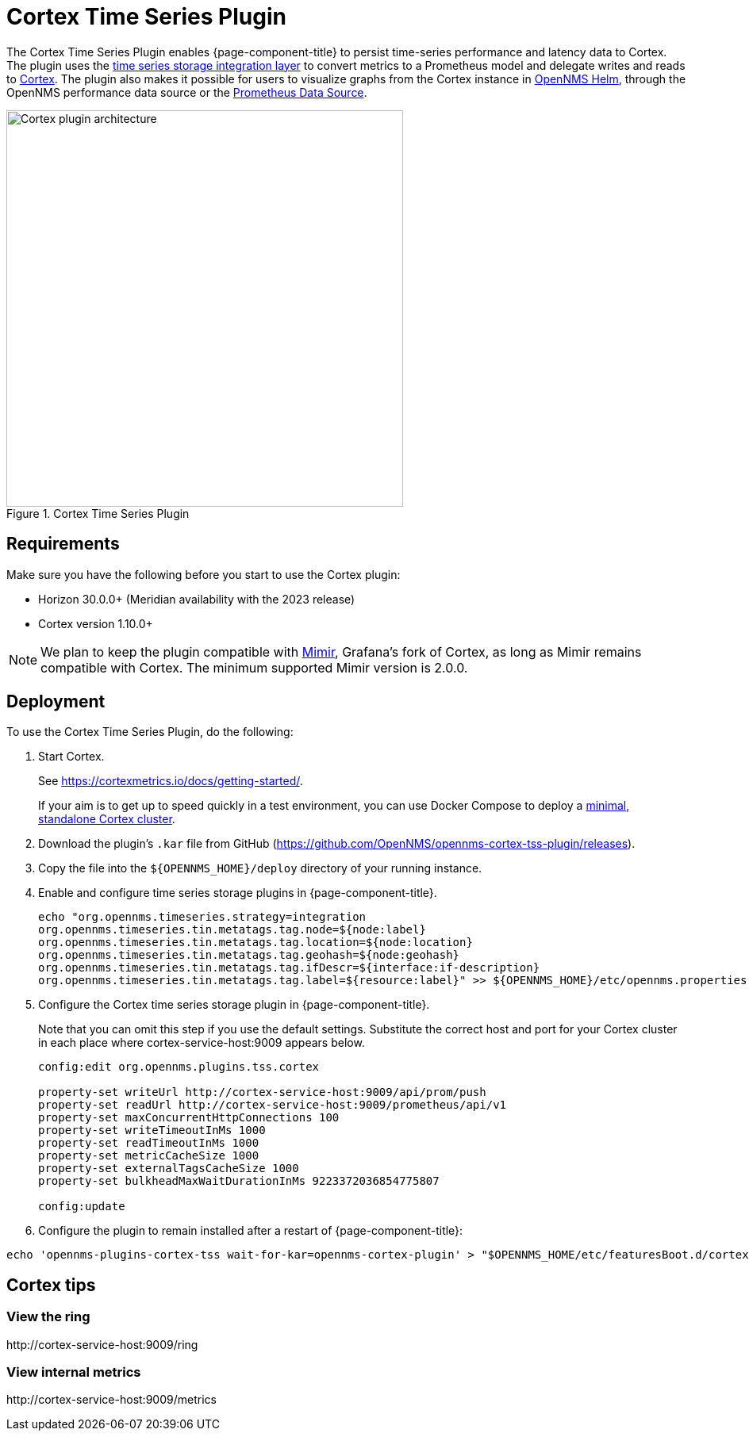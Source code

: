 
= Cortex Time Series Plugin

The Cortex Time Series Plugin enables {page-component-title} to persist time-series performance and latency data to Cortex.
The plugin uses the xref:deployment:time-series-storage/timeseries/ts-integration-layer.adoc[time series storage integration layer] to convert metrics to a Prometheus model and delegate writes and reads to https://cortexmetrics.io/[Cortex].
The plugin also makes it possible for users to visualize graphs from the Cortex instance in https://docs.opennms.com/helm/latest/index.html[OpenNMS Helm], through the OpenNMS performance data source or the https://grafana.com/grafana/plugins/prometheus/[Prometheus Data Source].

.Cortex Time Series Plugin
image::time-series-storage/cortex-plugin.png[Cortex plugin architecture,500]

== Requirements

Make sure you have the following before you start to use the Cortex plugin:

* Horizon 30.0.0+ (Meridian availability with the 2023 release)
* Cortex version 1.10.0+

NOTE: We plan to keep the plugin compatible with https://grafana.com/oss/mimir/[Mimir], Grafana's fork of Cortex, as long as Mimir remains compatible with Cortex.
The minimum supported Mimir version is 2.0.0.

== Deployment

To use the Cortex Time Series Plugin, do the following:

. Start Cortex.
+
See https://cortexmetrics.io/docs/getting-started/.
+
If your aim is to get up to speed quickly in a test environment, you can use Docker Compose to deploy a https://github.com/opennms-forge/stack-play/tree/master/standalone-cortex-minimal[minimal, standalone Cortex cluster].

. Download the plugin's `.kar` file from GitHub (https://github.com/OpenNMS/opennms-cortex-tss-plugin/releases).
. Copy the file into the `$\{OPENNMS_HOME}/deploy` directory of your running instance.
. Enable and configure time series storage plugins in {page-component-title}.
+
[source, console]
----
echo "org.opennms.timeseries.strategy=integration
org.opennms.timeseries.tin.metatags.tag.node=${node:label}
org.opennms.timeseries.tin.metatags.tag.location=${node:location}
org.opennms.timeseries.tin.metatags.tag.geohash=${node:geohash}
org.opennms.timeseries.tin.metatags.tag.ifDescr=${interface:if-description}
org.opennms.timeseries.tin.metatags.tag.label=${resource:label}" >> ${OPENNMS_HOME}/etc/opennms.properties.d/cortex.properties
----

. Configure the Cortex time series storage plugin in {page-component-title}.
+
Note that you can omit this step if you use the default settings.
Substitute the correct host and port for your Cortex cluster in each place where cortex-service-host:9009 appears below.
+
[source, console]
----
config:edit org.opennms.plugins.tss.cortex

property-set writeUrl http://cortex-service-host:9009/api/prom/push
property-set readUrl http://cortex-service-host:9009/prometheus/api/v1
property-set maxConcurrentHttpConnections 100
property-set writeTimeoutInMs 1000
property-set readTimeoutInMs 1000
property-set metricCacheSize 1000
property-set externalTagsCacheSize 1000
property-set bulkheadMaxWaitDurationInMs 9223372036854775807

config:update
----
. Configure the plugin to remain installed after a restart of {page-component-title}:

[source,console]
----
echo 'opennms-plugins-cortex-tss wait-for-kar=opennms-cortex-plugin' > "$OPENNMS_HOME/etc/featuresBoot.d/cortex.boot"
----

== Cortex tips

=== View the ring

\http://cortex-service-host:9009/ring

=== View internal metrics

\http://cortex-service-host:9009/metrics
